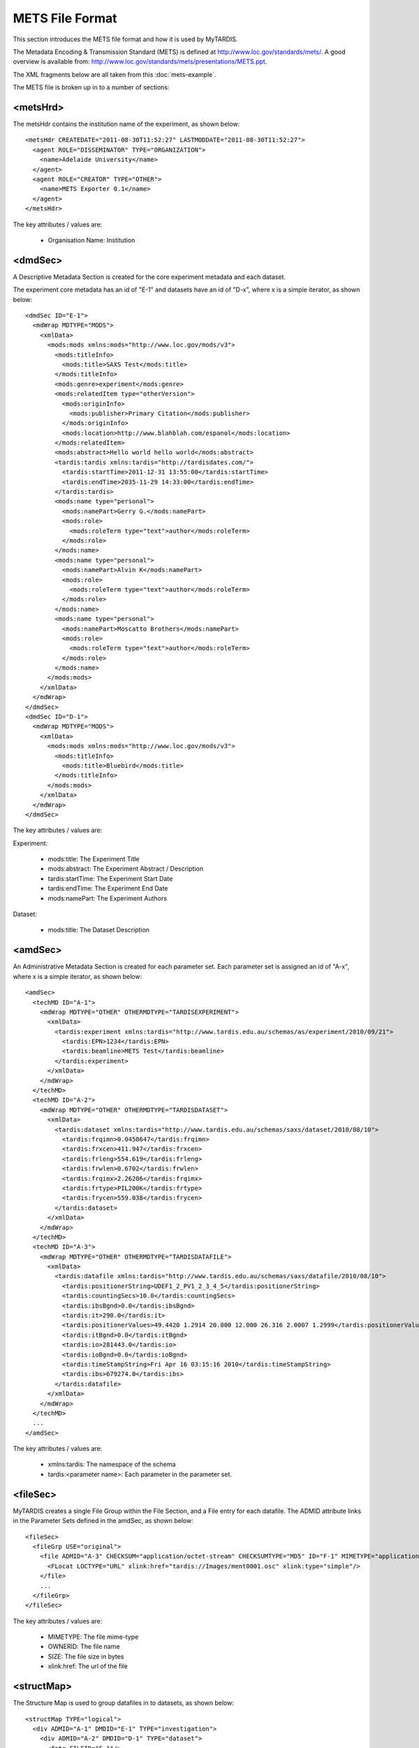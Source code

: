 .. _ref-mets-format:

================
METS File Format
================

This section introduces the METS file format and how it is used by MyTARDIS.

The Metadata Encoding & Transmission Standard (METS) is defined at http://www.loc.gov/standards/mets/.  A good overview is available from: http://www.loc.gov/standards/mets/presentations/METS.ppt.

The XML fragments below are all taken from this :doc:`mets-example`.

The METS file is broken up in to a number of sections:

<metsHrd>
---------

The metsHdr contains the institution name of the experiment, as shown below::

  <metsHdr CREATEDATE="2011-08-30T11:52:27" LASTMODDATE="2011-08-30T11:52:27">
    <agent ROLE="DISSEMINATOR" TYPE="ORGANIZATION">
      <name>Adelaide University</name>
    </agent>
    <agent ROLE="CREATOR" TYPE="OTHER">
      <name>METS Exporter 0.1</name>
    </agent>
  </metsHdr>

The key attributes / values are:

 * Organisation Name: Institution

<dmdSec>
--------

A Descriptive Metadata Section is created for the core experiment metadata and each dataset.

The experiment core metadata has an id of "E-1" and datasets have an id of "D-x", where x is a simple iterator, as shown below::

  <dmdSec ID="E-1">
    <mdWrap MDTYPE="MODS">
      <xmlData>
        <mods:mods xmlns:mods="http://www.loc.gov/mods/v3">
          <mods:titleInfo>
            <mods:title>SAXS Test</mods:title>
          </mods:titleInfo>
          <mods:genre>experiment</mods:genre>
          <mods:relatedItem type="otherVersion">
            <mods:originInfo>
              <mods:publisher>Primary Citation</mods:publisher>
            </mods:originInfo>
            <mods:location>http://www.blahblah.com/espanol</mods:location>
          </mods:relatedItem>
          <mods:abstract>Hello world hello world</mods:abstract>
          <tardis:tardis xmlns:tardis="http://tardisdates.com/">
            <tardis:startTime>2011-12-31 13:55:00</tardis:startTime>
            <tardis:endTime>2035-11-29 14:33:00</tardis:endTime>
          </tardis:tardis>
          <mods:name type="personal">
            <mods:namePart>Gerry G.</mods:namePart>
            <mods:role>
              <mods:roleTerm type="text">author</mods:roleTerm>
            </mods:role>
          </mods:name>
          <mods:name type="personal">
            <mods:namePart>Alvin K</mods:namePart>
            <mods:role>
              <mods:roleTerm type="text">author</mods:roleTerm>
            </mods:role>
          </mods:name>
          <mods:name type="personal">
            <mods:namePart>Moscatto Brothers</mods:namePart>
            <mods:role>
              <mods:roleTerm type="text">author</mods:roleTerm>
            </mods:role>
          </mods:name>
        </mods:mods>
      </xmlData>
    </mdWrap>
  </dmdSec>
  <dmdSec ID="D-1">
    <mdWrap MDTYPE="MODS">
      <xmlData>
        <mods:mods xmlns:mods="http://www.loc.gov/mods/v3">
          <mods:titleInfo>
            <mods:title>Bluebird</mods:title>
          </mods:titleInfo>
        </mods:mods>
      </xmlData>
    </mdWrap>
  </dmdSec>

The key attributes / values are:

Experiment:

 * mods:title: The Experiment Title
 * mods:abstract: The Experiment Abstract / Description
 * tardis:startTime: The Experiment Start Date
 * tardis:endTime: The Experiment End Date
 * mods:namePart: The Experiment Authors

Dataset:

 * mods:title: The Dataset Description



<amdSec>
--------

An Administrative Metadata Section is created for each parameter set.  Each parameter set is assigned an id of "A-x", where x is a simple iterator, as shown below::

  <amdSec>
    <techMD ID="A-1">
      <mdWrap MDTYPE="OTHER" OTHERMDTYPE="TARDISEXPERIMENT">
        <xmlData>
          <tardis:experiment xmlns:tardis="http://www.tardis.edu.au/schemas/as/experiment/2010/09/21">
            <tardis:EPN>1234</tardis:EPN>
            <tardis:beamline>METS Test</tardis:beamline>
          </tardis:experiment>
        </xmlData>
      </mdWrap>
    </techMD>
    <techMD ID="A-2">
      <mdWrap MDTYPE="OTHER" OTHERMDTYPE="TARDISDATASET">
        <xmlData>
          <tardis:dataset xmlns:tardis="http://www.tardis.edu.au/schemas/saxs/dataset/2010/08/10">
            <tardis:frqimn>0.0450647</tardis:frqimn>
            <tardis:frxcen>411.947</tardis:frxcen>
            <tardis:frleng>554.619</tardis:frleng>
            <tardis:frwlen>0.6702</tardis:frwlen>
            <tardis:frqimx>2.26206</tardis:frqimx>
            <tardis:frtype>PIL200K</tardis:frtype>
            <tardis:frycen>559.038</tardis:frycen>
          </tardis:dataset>
        </xmlData>
      </mdWrap>
    </techMD>
    <techMD ID="A-3">
      <mdWrap MDTYPE="OTHER" OTHERMDTYPE="TARDISDATAFILE">
        <xmlData>
          <tardis:datafile xmlns:tardis="http://www.tardis.edu.au/schemas/saxs/datafile/2010/08/10">
            <tardis:positionerString>UDEF1_2_PV1_2_3_4_5</tardis:positionerString>
            <tardis:countingSecs>10.0</tardis:countingSecs>
            <tardis:ibsBgnd>0.0</tardis:ibsBgnd>
            <tardis:it>290.0</tardis:it>
            <tardis:positionerValues>49.4420 1.2914 20.000 12.000 26.316 2.0007 1.2999</tardis:positionerValues>
            <tardis:itBgnd>0.0</tardis:itBgnd>
            <tardis:io>281443.0</tardis:io>
            <tardis:ioBgnd>0.0</tardis:ioBgnd>
            <tardis:timeStampString>Fri Apr 16 03:15:16 2010</tardis:timeStampString>
            <tardis:ibs>679274.0</tardis:ibs>
          </tardis:datafile>
        </xmlData>
      </mdWrap>
    </techMD>
    ...
  </amdSec>

The key attributes / values are:

 * xmlns:tardis: The namespace of the schema
 * tardis:<parameter name>: Each parameter in the parameter set.


<fileSec>
---------

MyTARDIS creates a single File Group within the File Section, and a File entry for each datafile.  The ADMID attribute links in the Parameter Sets defined in the amdSec, as shown below::

  <fileSec>
    <fileGrp USE="original">
      <file ADMID="A-3" CHECKSUM="application/octet-stream" CHECKSUMTYPE="MD5" ID="F-1" MIMETYPE="application/octet-stream" OWNERID="ment0001.osc" SIZE="18006000">
        <FLocat LOCTYPE="URL" xlink:href="tardis://Images/ment0001.osc" xlink:type="simple"/>
      </file>
      ...
    </fileGrp>
  </fileSec>

The key attributes / values are:

 * MIMETYPE: The file mime-type
 * OWNERID: The file name
 * SIZE: The file size in bytes
 * xlink:href: The url of the file



<structMap>
-----------

The Structure Map is used to group datafiles in to datasets, as shown below::

  <structMap TYPE="logical">
    <div ADMID="A-1" DMDID="E-1" TYPE="investigation">
      <div ADMID="A-2" DMDID="D-1" TYPE="dataset">
        <fptr FILEID="F-1"/>
        <fptr FILEID="F-2"/>
        <fptr FILEID="F-3"/>
        <fptr FILEID="F-4"/>
        <fptr FILEID="F-5"/>
      </div>
    </div>
  </structMap>


<structLink>
------------

Unused by MyTARDIS.

<behaviorSec>
-------------

Unused by MyTARDIS.

